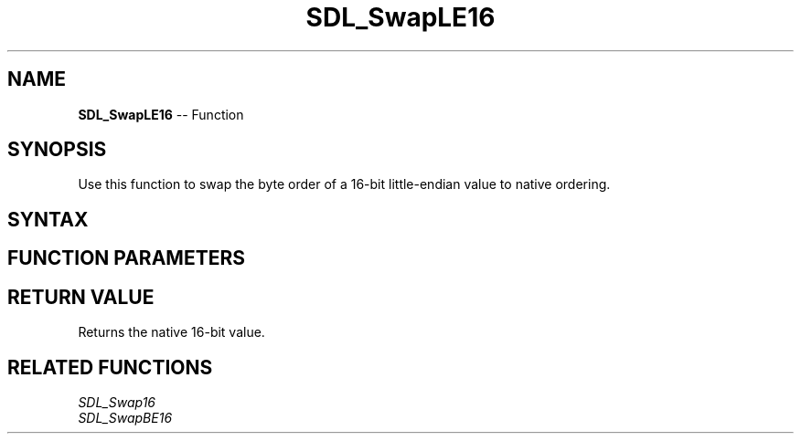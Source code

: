 .TH SDL_SwapLE16 3 "2018.10.07" "https://github.com/haxpor/sdl2-manpage" "SDL2"
.SH NAME
\fBSDL_SwapLE16\fR -- Function

.SH SYNOPSIS
Use this function to swap the byte order of a 16-bit little-endian value to native ordering.

.SH SYNTAX
.TS
tab(:) allbox;
a.
T{
.nf
Uint16 SDL_SwapLE16(Uint16    x)
.fi
T}
.TE

.SH FUNCTION PARAMETERS
.TS
tab(:) allbox;
ab l.
x:T{
the value to be swapped
T}
.TE

.SH RETURN VALUE
Returns the native 16-bit value.

.SH RELATED FUNCTIONS
\fISDL_Swap16\fR
.br
\fISDL_SwapBE16\fR

